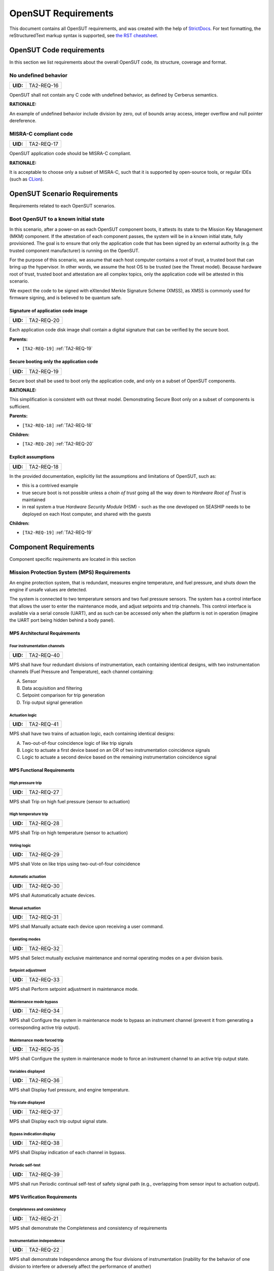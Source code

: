 ================
OpenSUT Requirements
================


This document contains all OpenSUT requirements, and was created with the help of `StrictDocs <https://strictdoc.readthedocs.io/en/stable/>`_. For text formatting, the reStructuredText markup syntax is supported, see `the RST cheatsheet <https://bashtage.github.io/sphinx-material/rst-cheatsheet/rst-cheatsheet.html>`_.

.. _SECTION-OR-Code-requirements:

OpenSUT Code requirements
=========================

In this section we list requirements about the overall OpenSUT code, its structure, coverage and format.

.. _TA2-REQ-16:

No undefined behavior
---------------------

.. list-table::
    :align: left
    :header-rows: 0

    * - **UID:**
      - TA2-REQ-16

OpenSUT shall not contain any C code with undefined behavior, as defined by Cerberus semantics.

**RATIONALE:**

An example of undefined behavior include division by zero, out of bounds array access, integer overflow and null pointer dereference.

.. _TA2-REQ-17:

MISRA-C compliant code
----------------------

.. list-table::
    :align: left
    :header-rows: 0

    * - **UID:**
      - TA2-REQ-17

OpenSUT application code should be MISRA-C compliant.

**RATIONALE:**

It is acceptable to choose only a subset of MISRA-C, such that it is supported by open-source tools, or regular IDEs (such as `CLion <https://youtrack.jetbrains.com/articles/CPP-A-191430682>`_).

.. _SECTION-OR-OpenSUT-Scenario-Requirements:

OpenSUT Scenario Requirements
=============================

Requirements related to each OpenSUT scenarios.

.. _SECTION-OR-Boot-OpenSUT-to-a-known-initial-state:

Boot OpenSUT to a known initial state
-------------------------------------

In this scenario, after a power-on as each OpenSUT component boots, it attests its state to the Mission Key Management (MKM) component. If the attestation of each component passes, the system will be in a known initial state, fully provisioned. The goal is to ensure that only the application code that has been signed by an external authority (e.g. the trusted component manufacturer) is running on the OpenSUT.

For the purpose of this scenario, we assume that each host computer contains a root of trust, a trusted boot that can bring up the hypervisor. In other words, we assume the host OS to be trusted (see the Threat model). Because hardware root of trust, trusted boot and attestation are all complex topics, only the application code will be attested in this scenario.

We expect the code to be signed with eXtended Merkle Signature Scheme (XMSS), as XMSS is commonly used for firmware signing, and is believed to be quantum safe.

.. _TA2-REQ-20:

Signature of application code image
~~~~~~~~~~~~~~~~~~~~~~~~~~~~~~~~~~~

.. list-table::
    :align: left
    :header-rows: 0

    * - **UID:**
      - TA2-REQ-20

Each application code disk image shall contain a digital signature that can be verified by the secure boot.

**Parents:**

- ``[TA2-REQ-19]`` :ref:`TA2-REQ-19`

.. _TA2-REQ-19:

Secure booting only the application code
~~~~~~~~~~~~~~~~~~~~~~~~~~~~~~~~~~~~~~~~

.. list-table::
    :align: left
    :header-rows: 0

    * - **UID:**
      - TA2-REQ-19

Secure boot shall be used to boot only the application code, and only on a subset of OpenSUT components.

**RATIONALE:**

This simplification is consistent with out threat model. Demonstrating Secure Boot only on a subset of components is sufficient.

**Parents:**

- ``[TA2-REQ-18]`` :ref:`TA2-REQ-18`

**Children:**

- ``[TA2-REQ-20]`` :ref:`TA2-REQ-20`

.. _TA2-REQ-18:

Explicit assumptions
~~~~~~~~~~~~~~~~~~~~

.. list-table::
    :align: left
    :header-rows: 0

    * - **UID:**
      - TA2-REQ-18

In the provided documentation, explicitly list the assumptions and limitations of OpenSUT, such as:

* this is a contrived example
* true secure boot is not possible unless a *chain of trust* going all the way down to *Hardware Root of Trust* is maintained
* in real system a true *Hardware Security Module* (HSM) - such as the one developed on SEASHIP needs to be deployed on each Host computer, and shared with the guests

**Children:**

- ``[TA2-REQ-19]`` :ref:`TA2-REQ-19`

.. _SECTION-OR-Component-Requirements:

Component Requirements
======================

Component specific requirements are located in this section

.. _SECTION-OR-Mission-Protection-System-Requirements:

Mission Protection System (MPS) Requirements
--------------------------------------------

An engine protection system, that is redundant, measures engine temperature, and fuel pressure, and shuts down the engine if unsafe values are detected.

The system is connected to two temperature sensors and two fuel pressure sensors. The system has a control interface that allows the user to enter the maintenance mode, and adjust setpoints and trip channels. This control interface is available via a serial console (UART), and as such can be accessed only when the platform is not in operation (imagine the UART port being hidden behind a body panel).

.. _SECTION-OR-MPS-Architectural-Requirements:

MPS Architectural Requirements
~~~~~~~~~~~~~~~~~~~~~~~~~~~~~~

.. _TA2-REQ-40:

Four instrumentation channels
^^^^^^^^^^^^^^^^^^^^^^^^^^^^^

.. list-table::
    :align: left
    :header-rows: 0

    * - **UID:**
      - TA2-REQ-40

MPS shall have four redundant divisions of instrumentation, each containing identical designs, with two instrumentation channels (Fuel Pressure and Temperature), each channel containing:

A. Sensor
B. Data acquisition and filtering
C. Setpoint comparison for trip generation
D. Trip output signal generation

.. _TA2-REQ-41:

Actuation logic
^^^^^^^^^^^^^^^

.. list-table::
    :align: left
    :header-rows: 0

    * - **UID:**
      - TA2-REQ-41

MPS shall have two trains of actuation logic, each containing identical designs:

A. Two-out-of-four coincidence logic of like trip signals
B. Logic to actuate a first device based on an OR of two instrumentation coincidence signals
C. Logic to actuate a second device based on the remaining instrumentation coincidence signal

.. _SECTION-OR-MPS-Functional-Requirements:

MPS Functional Requirements
~~~~~~~~~~~~~~~~~~~~~~~~~~~

.. _TA2-REQ-27:

High pressure trip
^^^^^^^^^^^^^^^^^^

.. list-table::
    :align: left
    :header-rows: 0

    * - **UID:**
      - TA2-REQ-27

MPS shall Trip on high fuel pressure (sensor to actuation)

.. _TA2-REQ-28:

High temperature trip
^^^^^^^^^^^^^^^^^^^^^

.. list-table::
    :align: left
    :header-rows: 0

    * - **UID:**
      - TA2-REQ-28

MPS shall Trip on high temperature (sensor to actuation)

.. _TA2-REQ-29:

Voting logic
^^^^^^^^^^^^

.. list-table::
    :align: left
    :header-rows: 0

    * - **UID:**
      - TA2-REQ-29

MPS shall Vote on like trips using two-out-of-four coincidence

.. _TA2-REQ-30:

Automatic actuation
^^^^^^^^^^^^^^^^^^^

.. list-table::
    :align: left
    :header-rows: 0

    * - **UID:**
      - TA2-REQ-30

MPS shall Automatically actuate devices.

.. _TA2-REQ-31:

Manual actuation
^^^^^^^^^^^^^^^^

.. list-table::
    :align: left
    :header-rows: 0

    * - **UID:**
      - TA2-REQ-31

MPS shall Manually actuate each device upon receiving a user command.

.. _TA2-REQ-32:

Operating modes
^^^^^^^^^^^^^^^

.. list-table::
    :align: left
    :header-rows: 0

    * - **UID:**
      - TA2-REQ-32

MPS shall Select mutually exclusive maintenance and normal operating modes on a per division basis.

.. _TA2-REQ-33:

Setpoint adjustment
^^^^^^^^^^^^^^^^^^^

.. list-table::
    :align: left
    :header-rows: 0

    * - **UID:**
      - TA2-REQ-33

MPS shall Perform setpoint adjustment in maintenance mode.

.. _TA2-REQ-34:

Maintenance mode bypass
^^^^^^^^^^^^^^^^^^^^^^^

.. list-table::
    :align: left
    :header-rows: 0

    * - **UID:**
      - TA2-REQ-34

MPS shall Configure the system in maintenance mode to bypass an instrument channel (prevent it from generating a corresponding active trip output).

.. _TA2-REQ-35:

Maintenance mode forced trip
^^^^^^^^^^^^^^^^^^^^^^^^^^^^

.. list-table::
    :align: left
    :header-rows: 0

    * - **UID:**
      - TA2-REQ-35

MPS shall Configure the system in maintenance mode to force an instrument channel to an active trip output state.

.. _TA2-REQ-36:

Variables displayed
^^^^^^^^^^^^^^^^^^^

.. list-table::
    :align: left
    :header-rows: 0

    * - **UID:**
      - TA2-REQ-36

MPS shall Display fuel pressure, and engine temperature.

.. _TA2-REQ-37:

Trip state displayed
^^^^^^^^^^^^^^^^^^^^

.. list-table::
    :align: left
    :header-rows: 0

    * - **UID:**
      - TA2-REQ-37

MPS shall Display each trip output signal state.

.. _TA2-REQ-38:

Bypass indication display
^^^^^^^^^^^^^^^^^^^^^^^^^

.. list-table::
    :align: left
    :header-rows: 0

    * - **UID:**
      - TA2-REQ-38

MPS shall Display indication of each channel in bypass.

.. _TA2-REQ-39:

Periodic self-test
^^^^^^^^^^^^^^^^^^

.. list-table::
    :align: left
    :header-rows: 0

    * - **UID:**
      - TA2-REQ-39

MPS shall run Periodic continual self-test of safety signal path (e.g., overlapping from sensor input to actuation output).

.. _SECTION-OR-MPS-Verification-Requirements:

MPS Verification Requirements
~~~~~~~~~~~~~~~~~~~~~~~~~~~~~

.. _TA2-REQ-21:

Completeness and consistency
^^^^^^^^^^^^^^^^^^^^^^^^^^^^

.. list-table::
    :align: left
    :header-rows: 0

    * - **UID:**
      - TA2-REQ-21

MPS shall demonstrate the Completeness and consistency of requirements

.. _TA2-REQ-22:

Instrumentation independence
^^^^^^^^^^^^^^^^^^^^^^^^^^^^

.. list-table::
    :align: left
    :header-rows: 0

    * - **UID:**
      - TA2-REQ-22

MPS shall demonstrate Independence among the four divisions of instrumentation (inability for the behavior of one division to interfere or adversely affect the performance of another)

.. _TA2-REQ-23:

Instrumentation independence within a division
^^^^^^^^^^^^^^^^^^^^^^^^^^^^^^^^^^^^^^^^^^^^^^

.. list-table::
    :align: left
    :header-rows: 0

    * - **UID:**
      - TA2-REQ-23

MPS shall demonstrate Independence among the two instrumentation channels within a division (inability for the behavior of one channel to interfere or adversely affect the performance of another)

.. _TA2-REQ-24:

Actuation logic independence
^^^^^^^^^^^^^^^^^^^^^^^^^^^^

.. list-table::
    :align: left
    :header-rows: 0

    * - **UID:**
      - TA2-REQ-24

MPS shall demonstrate Independence among the two trains of actuation logic (inability for the behavior of one train to interfere or adversely affect the performance another)

.. _TA2-REQ-25:

Actuation logic independence
^^^^^^^^^^^^^^^^^^^^^^^^^^^^

.. list-table::
    :align: left
    :header-rows: 0

    * - **UID:**
      - TA2-REQ-25

MPS shall demonstrate Completion of actuation whenever coincidence logic is satisfied or manual actuation is initiated

.. _TA2-REQ-26:

Self test and trip independence
^^^^^^^^^^^^^^^^^^^^^^^^^^^^^^^

.. list-table::
    :align: left
    :header-rows: 0

    * - **UID:**
      - TA2-REQ-26

MPS shall demonstrate Independence between periodic self-test functions and trip functions (inability for the behavior of the self-testing to interfere or adversely affect the trip functions)

.. _SECTION-OR-CN-Requirements:

CN Requirements
===============

CN specific requirements, driven by the TA2 needs. In some cases, we mention a more generic *TA1 tooling*, but CN is the main and likely the only tool.

.. _SECTION-OR-Robustness-requirements:

CN Usability requirements
-------------------------

Requirements related to the user experience with CN and TA1 tooling in general.

.. _TA2-REQ-1:

No crashing
~~~~~~~~~~~

.. list-table::
    :align: left
    :header-rows: 0

    * - **UID:**
      - TA2-REQ-1
    * - **STATUS:**
      - Active

CN shall not crash on arbitrary input. Instead, an error message shall be produced.

**RATIONALE:**

Even if a specification is incorrect, or the input file is not a valid C code, CN should gracefully exit.

.. _TA2-REQ-2:

Special delimiters
~~~~~~~~~~~~~~~~~~

.. list-table::
    :align: left
    :header-rows: 0

    * - **UID:**
      - TA2-REQ-2
    * - **STATUS:**
      - Active

CN should support multiple special delimiters, such as `//@` or `/*@` or `/**@`. Which special delimiter should be used can be either configurable, or CN should support all of them at the same time (see TA2-REQ-15).

**RATIONALE:**

In some codebases, CN specs need to co-exist with existing specifications (such as Frama-C ACSL), such that adding CN specs does not break the existing proofs.

**Parents:**

- ``[TA2-REQ-7]`` :ref:`TA2-REQ-7`

.. _TA2-REQ-7:

Multiple specification languages
~~~~~~~~~~~~~~~~~~~~~~~~~~~~~~~~

.. list-table::
    :align: left
    :header-rows: 0

    * - **UID:**
      - TA2-REQ-7

CN shall run on codebases with multiple specification languages, such as Frama-C, SAW, and Cryptol.

**RATIONALE:**

High assurance code might contain multiple different spec languages, and CN needs to run even in presence of e.g. Frama-C specs.

**Children:**

- ``[TA2-REQ-2]`` :ref:`TA2-REQ-2`
- ``[TA2-REQ-8]`` :ref:`TA2-REQ-8`

.. _TA2-REQ-8:

Continuity of existing proofs
~~~~~~~~~~~~~~~~~~~~~~~~~~~~~

.. list-table::
    :align: left
    :header-rows: 0

    * - **UID:**
      - TA2-REQ-8

Adding CN specs to a codebase shall not break existing proofs about such codebase.

**RATIONALE:**

For example, adding CN specs into an existing high assurance codebase shall not break the existing Frama-C proofs

**Parents:**

- ``[TA2-REQ-7]`` :ref:`TA2-REQ-7`

.. _TA2-REQ-15:

Project specific CN configuration
~~~~~~~~~~~~~~~~~~~~~~~~~~~~~~~~~

.. list-table::
    :align: left
    :header-rows: 0

    * - **UID:**
      - TA2-REQ-15

CN shall support project specific configuration, in the form of a configuration file that will adjust how CN behaves.

**RATIONALE:**

This is a top level requirement, further specified in the child requirements.

**Children:**

- ``[TA2-REQ-12]`` :ref:`TA2-REQ-12`
- ``[TA2-REQ-13]`` :ref:`TA2-REQ-13`
- ``[TA2-REQ-14]`` :ref:`TA2-REQ-14`

.. _SECTION-OR-Functional-Requirements:

CN Functional Requirements
--------------------------

This section lists requirements on the functionality of CN, and the features it provides.

.. _TA2-REQ-3:

Versioned releases
~~~~~~~~~~~~~~~~~~

.. list-table::
    :align: left
    :header-rows: 0

    * - **UID:**
      - TA2-REQ-3

CN shall provide versioned releases, such that running CN with `-V` flag shall print out the version of the tool.

.. _TA2-REQ-5:

Variadic functions
~~~~~~~~~~~~~~~~~~

.. list-table::
    :align: left
    :header-rows: 0

    * - **UID:**
      - TA2-REQ-5

CN shall support reasoning about variadic functions, such as `printf()`.

.. _TA2-REQ-4:

Packaged releases
~~~~~~~~~~~~~~~~~

.. list-table::
    :align: left
    :header-rows: 0

    * - **UID:**
      - TA2-REQ-4

CN shall provide packaged releases using industry standard mechanisms, such as docker, or debian packages.

.. _TA2-REQ-6:

C Unions
~~~~~~~~

.. list-table::
    :align: left
    :header-rows: 0

    * - **UID:**
      - TA2-REQ-6

CN shall support reasoning about C union types.

**RATIONALE:**

For example the MPS code relies heavily on unions, and such code needs to be supported.

.. _TA2-REQ-9:

Nested structs
~~~~~~~~~~~~~~

.. list-table::
    :align: left
    :header-rows: 0

    * - **UID:**
      - TA2-REQ-9

CN shall support reasoning about structs composed of other structs.

**RATIONALE:**

For example:
```
struct S {
T1 S1;
T2 *S2;
T3 S3[];
}
```
CN should implicitly enforce that:
1) invariants about struct S1 of type T1 are valid
2) pointer S2 of type T2 is not null, and points to an initialized memory
3) invariants about type T3 are valid for each element of array S3, and this is true for min and max size of S3, with min=0 and max some sensible default value (uint32_MAX?)

.. _TA2-REQ-10:

Specs in header of source file allowed
~~~~~~~~~~~~~~~~~~~~~~~~~~~~~~~~~~~~~~

.. list-table::
    :align: left
    :header-rows: 0

    * - **UID:**
      - TA2-REQ-10

CN shall allow the user to write CN specifications in either header (function declaration) or source file (function definition). If CN specs are provided at both function declaration and function definition, CN shall raise an error.

**RATIONALE:**

In some cases, writing specs in the header files is more ergonomic. In other cases, there might be no header files. The user shall have a choice that is the most suitable for a particular codebase. If accidentally the user writes multiple CN specs for the same function (in the header and in the source file), CN needs to throw an error an notify the user, as resolving which specs are valid is a complex problem.

.. _TA2-REQ-12:

Explicit assertion checking
~~~~~~~~~~~~~~~~~~~~~~~~~~~

.. list-table::
    :align: left
    :header-rows: 0

    * - **UID:**
      - TA2-REQ-12

CN shall have a configurable option to either ignore inline `assert()` statements, or to statically check them.

**RATIONALE:**

In some codebases, assertions are used only for selective runtime testing, so static checking might produce findings that are not interesting for the developers. The assertions are removed in the production code. Hence having the configurable option for CN is important.

**Parents:**

- ``[TA2-REQ-15]`` :ref:`TA2-REQ-15`

.. _TA2-REQ-13:

Well defined default behavior
~~~~~~~~~~~~~~~~~~~~~~~~~~~~~

.. list-table::
    :align: left
    :header-rows: 0

    * - **UID:**
      - TA2-REQ-13

If a function is not annotated with any CN specifications, CN shall explicitly state what are the default (implicit) `require`, `ensure` and `modify` clauses.

**RATIONALE:**

It needs to be stated whether by default each function requires and ensures nothing, or if there are some implicit assumptions, important for compositional reasoning. Same for modification - a sensible default behavior could be that a function without specs is assumed to modify everything. However, in that case compositional reasoning is not really possible, so having a configurable option here might be preferred.

The implicit `requires` might encompass e.g. a valid stack frame for the function.

**Parents:**

- ``[TA2-REQ-15]`` :ref:`TA2-REQ-15`

.. _TA2-REQ-14:

Annotation of pure functions
~~~~~~~~~~~~~~~~~~~~~~~~~~~~

.. list-table::
    :align: left
    :header-rows: 0

    * - **UID:**
      - TA2-REQ-14

CN shall have a configurable option to either assume that all functions are `pure` by default, or to require an explicit `pure` annotation.

**RATIONALE:**

Pure functions are side-effects free, and don't have any persistent static variables (see https://en.wikipedia.org/wiki/Pure_function). In some cases, explicitly stating which functions should be `pure` is easier, while in other codebases, it is reasonable to assume that the functions are `pure` by default. This should be configurable.

**Parents:**

- ``[TA2-REQ-15]`` :ref:`TA2-REQ-15`

.. _SECTION-OR-Documentation-requirements:

CN Documentation requirements
-----------------------------

Documentation of CN, including manuals, tutorials, quick-start guides, code and document generation, and hints and error messages.

.. _TA2-REQ-11:

Generating code documentation with specs
~~~~~~~~~~~~~~~~~~~~~~~~~~~~~~~~~~~~~~~~

.. list-table::
    :align: left
    :header-rows: 0

    * - **UID:**
      - TA2-REQ-11

TA1 tools shall generate source code documentation that includes CN specification with CN syntax highlighted.

**RATIONALE:**

Doxygen-like documentation with CN specs included is ideal. It is important that the specs are not treated like comments, but are lifted and highlighted in the generated documents.
